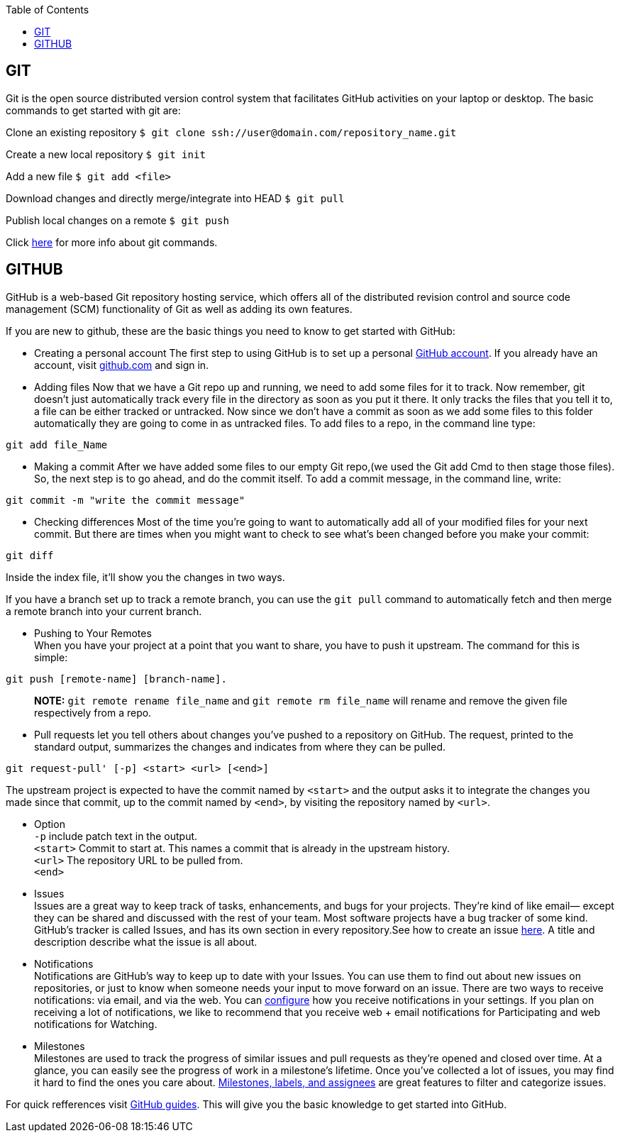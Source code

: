 :toc:
:toc-placement: macro
:toclevels: 2

toc::[]

== GIT

Git is the open source distributed version control system that facilitates GitHub activities on your laptop or desktop. The basic commands to get started with git are: 

Clone an existing repository
`$ git clone ssh://user@domain.com/repository_name.git`  

Create a new local repository  
`$ git init`   

Add a new file   
`$ git add <file>`  

Download changes and directly merge/integrate into HEAD    
`$ git pull`   

Publish local changes on a remote   
`$ git push`   

Click link:http://www.git-tower.com/blog/git-cheat-sheet/[here] for more info about git commands.

== GITHUB

GitHub is a web-based Git repository hosting service, which offers all of the distributed revision control and source code management (SCM) functionality of Git as well as adding its own features.

If you are new to github, these are the basic things you need to know to get started with GitHub:
   
 -  Creating a personal account  
 The first step to using GitHub is to set up a personal link:https://help.github.com/articles/signing-up-for-a-new-github-account/[GitHub account]. If you already have an account, visit link:https://github.com/[github.com] and sign in.
 
 

- Adding files   
Now that we have a Git repo up and running, we need to add some files for it to track. Now remember, git doesn't just automatically track every file in the directory as soon as you put it there. It only tracks the files that you tell it to, a file can be either tracked or untracked. Now since we don't have a commit as soon as we add some files to this folder automatically they are going to come in as untracked files. To add files to a repo, in the command line type: 

[source,sh]
----
git add file_Name
----
   
- Making a commit   
After we have added some files to our empty Git repo,(we used the Git add Cmd to then stage those files). So, the next step is to go ahead, and do the commit itself. To add a commit message, in the command line, write: 

[source,sh]
----
git commit -m "write the commit message"
----   

- Checking differences   
Most of the time you're going to want to automatically add all of your modified files for your next commit. But there are times when you might want to check to see what's been changed before you make your commit:

[source,sh]
----
git diff
----

Inside the index file, it'll show you the changes in two ways.

If you have a branch set up to track a remote branch, you can use the `git pull` command to automatically fetch and then merge a remote branch into your current branch. 

- Pushing to Your Remotes +
When you have your project at a point that you want to share, you have to push it upstream. The command for this is simple: 

[source,sh]
----
git push [remote-name] [branch-name].    
----

> **NOTE:** `git remote rename file_name` and `git remote rm file_name` will rename and remove the given file respectively from a repo.


- Pull requests let you tell others	about changes you've pushed to a repository on GitHub. The request, printed to the standard output, summarizes the changes and indicates from where they can	be pulled.

[source,sh]
----
git request-pull' [-p] <start> <url> [<end>]
----

The upstream project is expected to have the commit named by `<start>` and the output asks it to integrate the changes you made since that commit, up to the commit named by `<end>`, by visiting the repository named by `<url>`.   

* Option +
`-p` include patch text in the output. +   
`<start>` Commit to start at. This names a commit that is already in the upstream history. +  
`<url>` The repository URL to be pulled from. +
`<end>`   

* Issues +
Issues are a great way to keep track of tasks, enhancements, and bugs for your projects. They’re kind of like email— except they can be shared and discussed with the rest of your team. Most software projects have a bug tracker of some kind. GitHub’s tracker is called Issues, and has its own section in every repository.See how to create an issue link:https://help.github.com/articles/creating-an-issue/[here]. A title and description describe what the issue is all about.


* Notifications +
Notifications are GitHub’s way to keep up to date with your Issues. You can use them to find out about new issues on repositories, or just to know when someone needs your input to move forward on an issue. There are two ways to receive notifications: via email, and via the web. You can link:https://help.github.com/articles/configuring-notification-emails/[configure] how you receive notifications in your settings. If you plan on receiving a lot of notifications, we like to recommend that you receive web + email notifications for Participating and web notifications for Watching.   

* Milestones +
Milestones are used to track the progress of similar issues and pull requests as they're opened and closed over time. At a glance, you can easily see the progress of work in a milestone's lifetime. Once you’ve collected a lot of issues, you may find it hard to find the ones you care about. link:https://guides.github.com/features/issues/[Milestones, labels, and assignees] are great features to filter and categorize issues.

For quick refferences visit link:https://guides.github.com/[GitHub guides]. This will give you the basic knowledge to get started into GitHub.